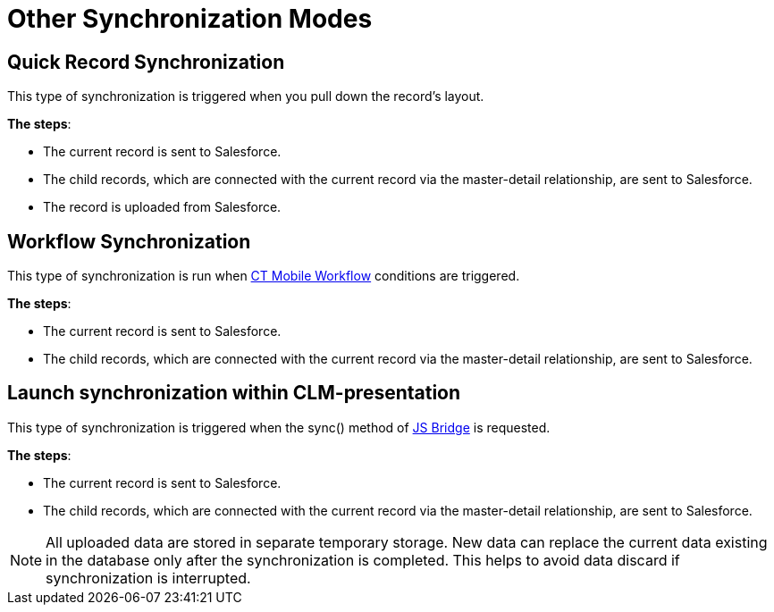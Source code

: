 = Other Synchronization Modes

[[h2_1958232390]]
== Quick Record Synchronization

This type of synchronization is triggered when you pull down the record's layout.

*The steps*:

* The current record is sent to Salesforce.
* The child records, which are connected with the current record via the master-detail relationship, are sent to Salesforce.
* The record is uploaded from Salesforce.

[[h2_740581689]]
== Workflow Synchronization

This type of synchronization is run when xref:ios/admin-guide/ct-mobile-workflows-use-cases/ct-mobile-workflow.adoc[CT Mobile Workflow] conditions are triggered.

*The steps*:

* The current record is sent to Salesforce.
* The child records, which are connected with the current record via the master-detail relationship, are sent to Salesforce.

[[h2_233027861]]
== Launch synchronization within CLM-presentation

This type of synchronization is triggered when the [.apiobject]#sync()# method of xref:ios/ct-presenter/js-bridge-api/index.adoc[JS Bridge] is requested.

*The steps*:

* The current record is sent to Salesforce.
* The child records, which are connected with the current record via the master-detail relationship, are sent to Salesforce.

NOTE: All uploaded data are stored in separate temporary storage. New data can replace the current data existing in the database only after the synchronization is completed. This helps to avoid data discard if synchronization is interrupted.
